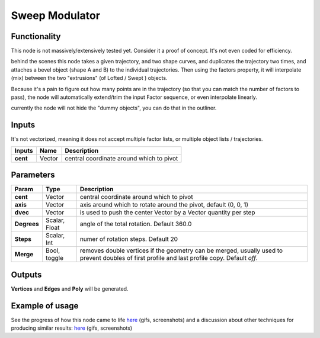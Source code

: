Sweep Modulator
===============

Functionality
-------------

This node is not massively/extensively tested yet. Consider it a proof of concept. It's not even coded for efficiency.

behind the scenes this node takes a given trajectory, and two shape curves, and duplicates the trajectory two times, and attaches a bevel object (shape A and B) to the individual trajectories. Then using the factors property, it will interpolate (mix) between the two "extrusions" (of Lofted / Swept ) objects.

Because it's a pain to figure out how many points are in the trajectory (so that you can match the number of factors to pass), the node will automatically extend/trim the input Factor sequence, or even interpolate linearly.

currently the node will not hide the "dummy objects", you can do that in the outliner.

Inputs
------

It's not vectorized, meaning it does not accept multiple factor lists, or multiple object lists / trajectories.

+-------------+-----------+-----------------------------------------------------------------+
| Inputs      | Name      | Description                                                     |  
+=============+===========+=================================================================+
| **cent**    | Vector    | central coordinate around which to pivot                        | 
+-------------+-----------+-----------------------------------------------------------------+



Parameters
----------

+-------------+---------------+-----------------------------------------------------------------+
| Param       | Type          | Description                                                     |  
+=============+===============+=================================================================+
| **cent**    | Vector        | central coordinate around which to pivot                        | 
+-------------+---------------+-----------------------------------------------------------------+
| **axis**    | Vector        | axis around which to rotate around the pivot, default (0, 0, 1) |  
+-------------+---------------+-----------------------------------------------------------------+
| **dvec**    | Vector        | is used to push the center Vector by a Vector quantity per step | 
+-------------+---------------+-----------------------------------------------------------------+
| **Degrees** | Scalar, Float | angle of the total rotation. Default 360.0                      |
+-------------+---------------+-----------------------------------------------------------------+
| **Steps**   | Scalar, Int   | numer of rotation steps. Default 20                             | 
+-------------+---------------+-----------------------------------------------------------------+
| **Merge**   | Bool, toggle  | removes double vertices if the geometry can be merged,          |  
|             |               | usually used to prevent doubles of first profile and last       |
|             |               | profile copy. Default `off`.                                    | 
+-------------+---------------+-----------------------------------------------------------------+


Outputs
-------

**Vertices** and **Edges** and **Poly** will be generated. 


Example of usage
----------------

See the progress of how this node came to life `here <https://github.com/nortikin/sverchok/pull/2864>`_ (gifs, screenshots)
and a discussion about other techniques for producing similar results: `here <https://github.com/nortikin/sverchok/issues/2863>`_ (gifs, screenshots)
